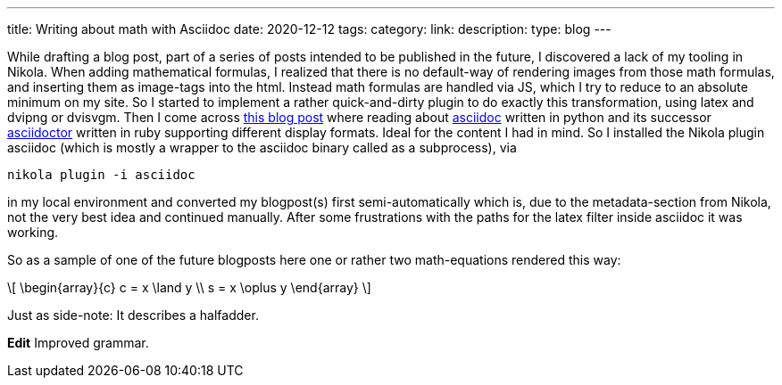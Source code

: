 ---
title: Writing about math with Asciidoc
date: 2020-12-12
tags: 
category: 
link: 
description: 
type: blog
---

While drafting a blog post, part of a series of posts intended to be published in the future,
I discovered a lack of my tooling in Nikola. When adding mathematical formulas, 
I realized that there is no default-way of rendering images from those math formulas,
and inserting them as image-tags into the html. Instead math formulas are handled via JS, which I try 
to reduce to an absolute minimum on my site.
So I started to implement a rather quick-and-dirty plugin to do exactly this transformation, using 
latex and dvipng or dvisvgm. 
Then I come across https://erikwinter.nl/articles/2020/why-i-built-my-own-shitty-static-site-generator/[this blog post] 
where reading about https://asciidoc.org/[asciidoc] written in python and its successor https://asciidoctor.org/[asciidoctor] written
in ruby supporting different display formats. Ideal for the content I had in mind. So I installed the Nikola plugin asciidoc 
(which is mostly a wrapper to the asciidoc binary called as a subprocess), via

 nikola plugin -i asciidoc

in my local environment and converted my blogpost(s) first semi-automatically which is, due to the metadata-section from 
Nikola, not the very best idea and continued manually.
After some frustrations with the paths for the latex filter inside asciidoc it was working.

So as a sample of one of the future blogposts here one or rather two math-equations rendered this way:

[role="image","../images/half-adder.svg",imgfmt="svg",width="45%"]
\[
\begin{array}{c}
c = x \land y \\
s = x \oplus y
\end{array}
\]

Just as side-note: It describes a halfadder.

*Edit* Improved grammar.
